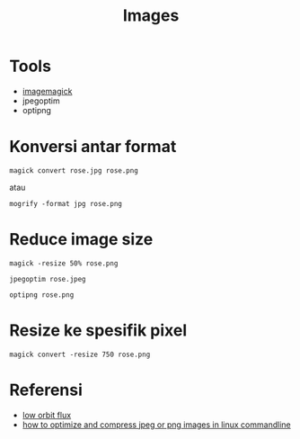 #+startup: overview
#+title: Images

* Tools

- [[https://imagemagick.org/script/convert.php][imagemagick]]
- jpegoptim
- optipng     

* Konversi antar format

: magick convert rose.jpg rose.png

atau

: mogrify -format jpg rose.png

* Reduce image size

: magick -resize 50% rose.png

: jpegoptim rose.jpeg

: optipng rose.png

* Resize ke spesifik pixel

: magick convert -resize 750 rose.png

* Referensi

- [[https://low-orbit.net/arch-linux-jpg-to-png][low orbit flux]]
- [[https://www.tecmint.com/optimize-and-compress-jpeg-or-png-batch-images-linux-commandline/][how to optimize and compress jpeg or png images in linux commandline]]


